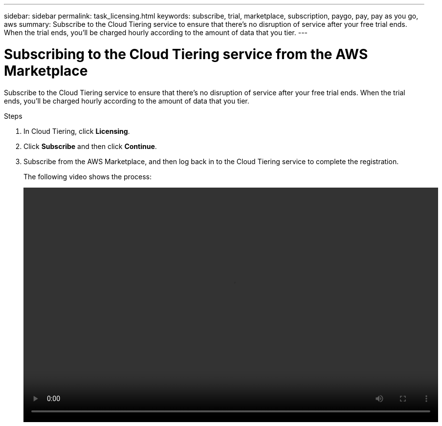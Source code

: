 ---
sidebar: sidebar
permalink: task_licensing.html
keywords: subscribe, trial, marketplace, subscription, paygo, pay, pay as you go, aws
summary: Subscribe to the Cloud Tiering service to ensure that there's no disruption of service after your free trial ends. When the trial ends, you'll be charged hourly according to the amount of data that you tier.
---

= Subscribing to the Cloud Tiering service from the AWS Marketplace
:hardbreaks:
:nofooter:
:icons: font
:linkattrs:
:imagesdir: ./media/

[.lead]
Subscribe to the Cloud Tiering service to ensure that there's no disruption of service after your free trial ends. When the trial ends, you'll be charged hourly according to the amount of data that you tier.

.Steps

. In Cloud Tiering, click *Licensing*.

. Click *Subscribe* and then click *Continue*.

. Subscribe from the AWS Marketplace, and then log back in to the Cloud Tiering service to complete the registration.
+
[[subscribe]]The following video shows the process:
+
video::video_subscribing_aws.mp4[width=848, height=480]
